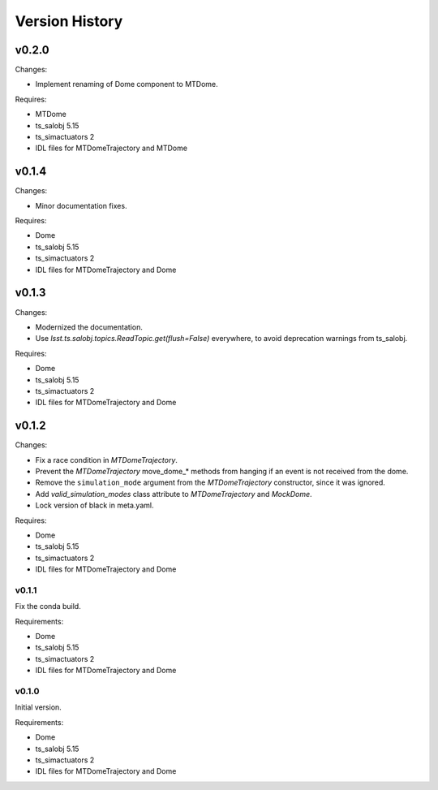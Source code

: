 .. py:currentmodule:: lsst.ts.MTDomeTrajectory

.. _lsst.ts.MTDomeTrajectory.version_history:

###############
Version History
###############

v0.2.0
======

Changes:

* Implement renaming of Dome component to MTDome.

Requires:

* MTDome
* ts_salobj 5.15
* ts_simactuators 2
* IDL files for MTDomeTrajectory and MTDome

v0.1.4
======

Changes:

* Minor documentation fixes.

Requires:

* Dome
* ts_salobj 5.15
* ts_simactuators 2
* IDL files for MTDomeTrajectory and Dome

v0.1.3
======

Changes:

* Modernized the documentation.
* Use `lsst.ts.salobj.topics.ReadTopic.get(flush=False)` everywhere, to avoid deprecation warnings from ts_salobj.

Requires:

* Dome
* ts_salobj 5.15
* ts_simactuators 2
* IDL files for MTDomeTrajectory and Dome

v0.1.2
======

Changes:

* Fix a race condition in `MTDomeTrajectory`.
* Prevent the `MTDomeTrajectory` move_dome_* methods from hanging if an event is not received from the dome.
* Remove the ``simulation_mode`` argument from the `MTDomeTrajectory` constructor, since it was ignored.
* Add `valid_simulation_modes` class attribute to `MTDomeTrajectory` and `MockDome`.
* Lock version of black in meta.yaml.

Requires:

* Dome
* ts_salobj 5.15
* ts_simactuators 2
* IDL files for MTDomeTrajectory and Dome


v0.1.1
------
Fix the conda build.

Requirements:

* Dome
* ts_salobj 5.15
* ts_simactuators 2
* IDL files for MTDomeTrajectory and Dome

v0.1.0
------
Initial version.

Requirements:

* Dome
* ts_salobj 5.15
* ts_simactuators 2
* IDL files for MTDomeTrajectory and Dome
